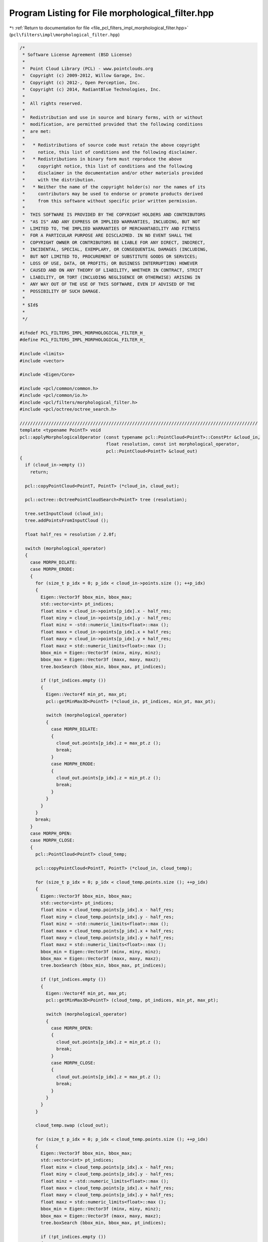 
.. _program_listing_file_pcl_filters_impl_morphological_filter.hpp:

Program Listing for File morphological_filter.hpp
=================================================

|exhale_lsh| :ref:`Return to documentation for file <file_pcl_filters_impl_morphological_filter.hpp>` (``pcl\filters\impl\morphological_filter.hpp``)

.. |exhale_lsh| unicode:: U+021B0 .. UPWARDS ARROW WITH TIP LEFTWARDS

.. code-block:: cpp

   /*
    * Software License Agreement (BSD License)
    *
    *  Point Cloud Library (PCL) - www.pointclouds.org
    *  Copyright (c) 2009-2012, Willow Garage, Inc.
    *  Copyright (c) 2012-, Open Perception, Inc.
    *  Copyright (c) 2014, RadiantBlue Technologies, Inc.
    *
    *  All rights reserved.
    *
    *  Redistribution and use in source and binary forms, with or without
    *  modification, are permitted provided that the following conditions
    *  are met:
    *
    *   * Redistributions of source code must retain the above copyright
    *     notice, this list of conditions and the following disclaimer.
    *   * Redistributions in binary form must reproduce the above
    *     copyright notice, this list of conditions and the following
    *     disclaimer in the documentation and/or other materials provided
    *     with the distribution.
    *   * Neither the name of the copyright holder(s) nor the names of its
    *     contributors may be used to endorse or promote products derived
    *     from this software without specific prior written permission.
    *
    *  THIS SOFTWARE IS PROVIDED BY THE COPYRIGHT HOLDERS AND CONTRIBUTORS
    *  "AS IS" AND ANY EXPRESS OR IMPLIED WARRANTIES, INCLUDING, BUT NOT
    *  LIMITED TO, THE IMPLIED WARRANTIES OF MERCHANTABILITY AND FITNESS
    *  FOR A PARTICULAR PURPOSE ARE DISCLAIMED. IN NO EVENT SHALL THE
    *  COPYRIGHT OWNER OR CONTRIBUTORS BE LIABLE FOR ANY DIRECT, INDIRECT,
    *  INCIDENTAL, SPECIAL, EXEMPLARY, OR CONSEQUENTIAL DAMAGES (INCLUDING,
    *  BUT NOT LIMITED TO, PROCUREMENT OF SUBSTITUTE GOODS OR SERVICES;
    *  LOSS OF USE, DATA, OR PROFITS; OR BUSINESS INTERRUPTION) HOWEVER
    *  CAUSED AND ON ANY THEORY OF LIABILITY, WHETHER IN CONTRACT, STRICT
    *  LIABILITY, OR TORT (INCLUDING NEGLIGENCE OR OTHERWISE) ARISING IN
    *  ANY WAY OUT OF THE USE OF THIS SOFTWARE, EVEN IF ADVISED OF THE
    *  POSSIBILITY OF SUCH DAMAGE.
    *
    * $Id$
    *
    */
   
   #ifndef PCL_FILTERS_IMPL_MORPHOLOGICAL_FILTER_H_
   #define PCL_FILTERS_IMPL_MORPHOLOGICAL_FILTER_H_
   
   #include <limits>
   #include <vector>
   
   #include <Eigen/Core>
   
   #include <pcl/common/common.h>
   #include <pcl/common/io.h>
   #include <pcl/filters/morphological_filter.h>
   #include <pcl/octree/octree_search.h>
   
   ///////////////////////////////////////////////////////////////////////////////////////////
   template <typename PointT> void
   pcl::applyMorphologicalOperator (const typename pcl::PointCloud<PointT>::ConstPtr &cloud_in,
                                    float resolution, const int morphological_operator,
                                    pcl::PointCloud<PointT> &cloud_out)
   {
     if (cloud_in->empty ())
       return;
   
     pcl::copyPointCloud<PointT, PointT> (*cloud_in, cloud_out);
   
     pcl::octree::OctreePointCloudSearch<PointT> tree (resolution);
   
     tree.setInputCloud (cloud_in);
     tree.addPointsFromInputCloud ();
   
     float half_res = resolution / 2.0f;
   
     switch (morphological_operator)
     {
       case MORPH_DILATE:
       case MORPH_ERODE:
       {
         for (size_t p_idx = 0; p_idx < cloud_in->points.size (); ++p_idx)
         {
           Eigen::Vector3f bbox_min, bbox_max;
           std::vector<int> pt_indices;
           float minx = cloud_in->points[p_idx].x - half_res;
           float miny = cloud_in->points[p_idx].y - half_res;
           float minz = -std::numeric_limits<float>::max ();
           float maxx = cloud_in->points[p_idx].x + half_res;
           float maxy = cloud_in->points[p_idx].y + half_res;
           float maxz = std::numeric_limits<float>::max ();
           bbox_min = Eigen::Vector3f (minx, miny, minz);
           bbox_max = Eigen::Vector3f (maxx, maxy, maxz);
           tree.boxSearch (bbox_min, bbox_max, pt_indices);
   
           if (!pt_indices.empty ())
           {
             Eigen::Vector4f min_pt, max_pt;
             pcl::getMinMax3D<PointT> (*cloud_in, pt_indices, min_pt, max_pt);
   
             switch (morphological_operator)
             {
               case MORPH_DILATE:
               {
                 cloud_out.points[p_idx].z = max_pt.z ();
                 break;
               }
               case MORPH_ERODE:
               {
                 cloud_out.points[p_idx].z = min_pt.z ();
                 break;
               }
             }
           }
         }
         break;
       }
       case MORPH_OPEN:
       case MORPH_CLOSE:
       {
         pcl::PointCloud<PointT> cloud_temp;
   
         pcl::copyPointCloud<PointT, PointT> (*cloud_in, cloud_temp);
   
         for (size_t p_idx = 0; p_idx < cloud_temp.points.size (); ++p_idx)
         {
           Eigen::Vector3f bbox_min, bbox_max;
           std::vector<int> pt_indices;
           float minx = cloud_temp.points[p_idx].x - half_res;
           float miny = cloud_temp.points[p_idx].y - half_res;
           float minz = -std::numeric_limits<float>::max ();
           float maxx = cloud_temp.points[p_idx].x + half_res;
           float maxy = cloud_temp.points[p_idx].y + half_res;
           float maxz = std::numeric_limits<float>::max ();
           bbox_min = Eigen::Vector3f (minx, miny, minz);
           bbox_max = Eigen::Vector3f (maxx, maxy, maxz);
           tree.boxSearch (bbox_min, bbox_max, pt_indices);
   
           if (!pt_indices.empty ())
           {
             Eigen::Vector4f min_pt, max_pt;
             pcl::getMinMax3D<PointT> (cloud_temp, pt_indices, min_pt, max_pt);
   
             switch (morphological_operator)
             {
               case MORPH_OPEN:
               {
                 cloud_out.points[p_idx].z = min_pt.z ();
                 break;
               }
               case MORPH_CLOSE:
               {
                 cloud_out.points[p_idx].z = max_pt.z ();
                 break;
               }
             }
           }
         }
   
         cloud_temp.swap (cloud_out);
   
         for (size_t p_idx = 0; p_idx < cloud_temp.points.size (); ++p_idx)
         {
           Eigen::Vector3f bbox_min, bbox_max;
           std::vector<int> pt_indices;
           float minx = cloud_temp.points[p_idx].x - half_res;
           float miny = cloud_temp.points[p_idx].y - half_res;
           float minz = -std::numeric_limits<float>::max ();
           float maxx = cloud_temp.points[p_idx].x + half_res;
           float maxy = cloud_temp.points[p_idx].y + half_res;
           float maxz = std::numeric_limits<float>::max ();
           bbox_min = Eigen::Vector3f (minx, miny, minz);
           bbox_max = Eigen::Vector3f (maxx, maxy, maxz);
           tree.boxSearch (bbox_min, bbox_max, pt_indices);
   
           if (!pt_indices.empty ())
           {
             Eigen::Vector4f min_pt, max_pt;
             pcl::getMinMax3D<PointT> (cloud_temp, pt_indices, min_pt, max_pt);
   
             switch (morphological_operator)
             {
               case MORPH_OPEN:
               default:
               {
                 cloud_out.points[p_idx].z = max_pt.z ();
                 break;
               }
               case MORPH_CLOSE:
               {
                 cloud_out.points[p_idx].z = min_pt.z ();
                 break;
               }
             }
           }
         }
         break;
       }
       default:
       {
         PCL_ERROR ("Morphological operator is not supported!\n");
         break;
       }
     }
   
     return;
   }
   
   #define PCL_INSTANTIATE_applyMorphologicalOperator(T) template PCL_EXPORTS void pcl::applyMorphologicalOperator<T> (const pcl::PointCloud<T>::ConstPtr &, float, const int, pcl::PointCloud<T> &);
   
   #endif  //#ifndef PCL_FILTERS_IMPL_MORPHOLOGICAL_FILTER_H_
   
